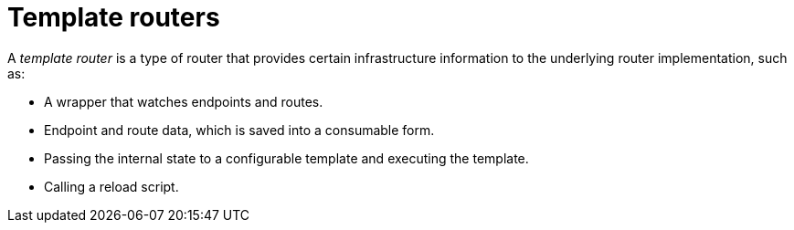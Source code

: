 // Module included in the following assemblies:
//
// * architecture/networking.adoc

[id='template-routers-{context}']
= Template routers

A _template router_ is a type of router that provides certain infrastructure
information to the underlying router implementation, such as:

- A wrapper that watches endpoints and routes.
- Endpoint and route data, which is saved into a consumable form.
- Passing the internal state to a configurable template and executing the
template.
- Calling a reload script.